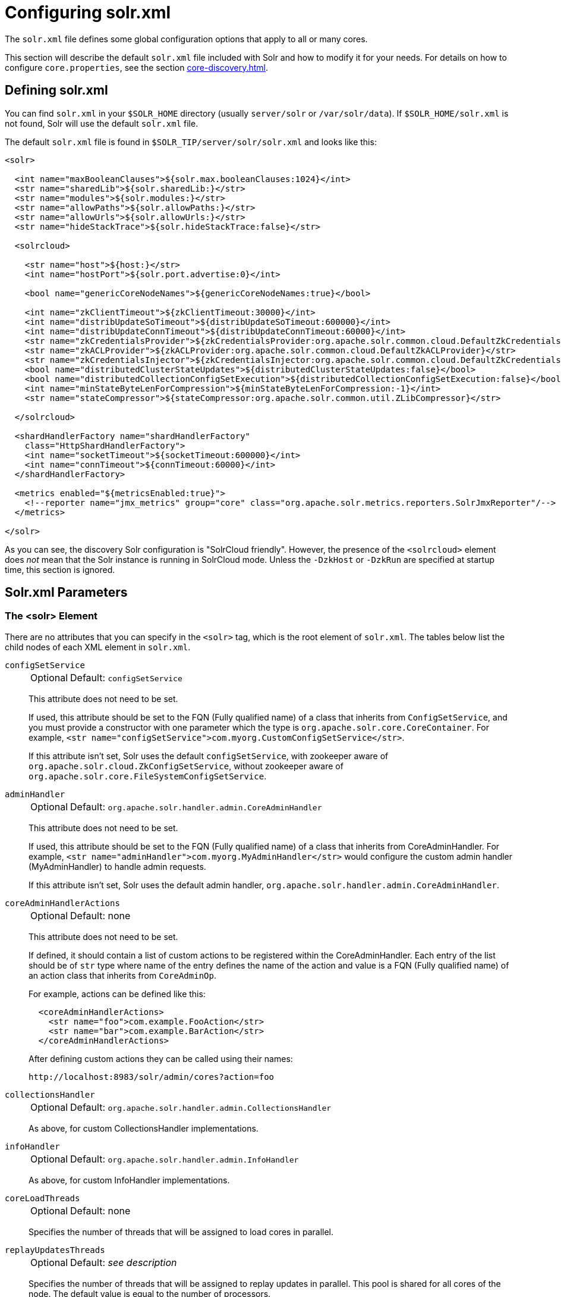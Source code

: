 = Configuring solr.xml
// Licensed to the Apache Software Foundation (ASF) under one
// or more contributor license agreements.  See the NOTICE file
// distributed with this work for additional information
// regarding copyright ownership.  The ASF licenses this file
// to you under the Apache License, Version 2.0 (the
// "License"); you may not use this file except in compliance
// with the License.  You may obtain a copy of the License at
//
//   http://www.apache.org/licenses/LICENSE-2.0
//
// Unless required by applicable law or agreed to in writing,
// software distributed under the License is distributed on an
// "AS IS" BASIS, WITHOUT WARRANTIES OR CONDITIONS OF ANY
// KIND, either express or implied.  See the License for the
// specific language governing permissions and limitations
// under the License.

The `solr.xml` file defines some global configuration options that apply to all or many cores.

This section will describe the default `solr.xml` file included with Solr and how to modify it for your needs.
For details on how to configure `core.properties`, see the section xref:core-discovery.adoc[].

== Defining solr.xml

You can find `solr.xml` in your `$SOLR_HOME` directory (usually `server/solr` or `/var/solr/data`).
If `$SOLR_HOME/solr.xml` is not found, Solr will use the default `solr.xml` file.

The default `solr.xml` file is found in `$SOLR_TIP/server/solr/solr.xml` and looks like this:

[source,xml]
----
<solr>

  <int name="maxBooleanClauses">${solr.max.booleanClauses:1024}</int>
  <str name="sharedLib">${solr.sharedLib:}</str>
  <str name="modules">${solr.modules:}</str>
  <str name="allowPaths">${solr.allowPaths:}</str>
  <str name="allowUrls">${solr.allowUrls:}</str>
  <str name="hideStackTrace">${solr.hideStackTrace:false}</str>

  <solrcloud>

    <str name="host">${host:}</str>
    <int name="hostPort">${solr.port.advertise:0}</int>

    <bool name="genericCoreNodeNames">${genericCoreNodeNames:true}</bool>

    <int name="zkClientTimeout">${zkClientTimeout:30000}</int>
    <int name="distribUpdateSoTimeout">${distribUpdateSoTimeout:600000}</int>
    <int name="distribUpdateConnTimeout">${distribUpdateConnTimeout:60000}</int>
    <str name="zkCredentialsProvider">${zkCredentialsProvider:org.apache.solr.common.cloud.DefaultZkCredentialsProvider}</str>
    <str name="zkACLProvider">${zkACLProvider:org.apache.solr.common.cloud.DefaultZkACLProvider}</str>
    <str name="zkCredentialsInjector">${zkCredentialsInjector:org.apache.solr.common.cloud.DefaultZkCredentialsInjector}</str>
    <bool name="distributedClusterStateUpdates">${distributedClusterStateUpdates:false}</bool>
    <bool name="distributedCollectionConfigSetExecution">${distributedCollectionConfigSetExecution:false}</bool>
    <int name="minStateByteLenForCompression">${minStateByteLenForCompression:-1}</int>
    <str name="stateCompressor">${stateCompressor:org.apache.solr.common.util.ZLibCompressor}</str>

  </solrcloud>

  <shardHandlerFactory name="shardHandlerFactory"
    class="HttpShardHandlerFactory">
    <int name="socketTimeout">${socketTimeout:600000}</int>
    <int name="connTimeout">${connTimeout:60000}</int>
  </shardHandlerFactory>

  <metrics enabled="${metricsEnabled:true}">
    <!--reporter name="jmx_metrics" group="core" class="org.apache.solr.metrics.reporters.SolrJmxReporter"/-->
  </metrics>

</solr>
----

As you can see, the discovery Solr configuration is "SolrCloud friendly".
However, the presence of the `<solrcloud>` element does _not_ mean that the Solr instance is running in SolrCloud mode.
Unless the `-DzkHost` or `-DzkRun` are specified at startup time, this section is ignored.

== Solr.xml Parameters

[#the-solr-element]
=== The <solr> Element

There are no attributes that you can specify in the `<solr>` tag, which is the root element of `solr.xml`.
The tables below list the child nodes of each XML element in `solr.xml`.

`configSetService`::
+
[%autowidth,frame=none]
|===
|Optional |Default: `configSetService`
|===
+
This attribute does not need to be set.
+
If used, this attribute should be set to the FQN (Fully qualified name) of a class that inherits from `ConfigSetService`, and you must provide a constructor with one parameter which the type is `org.apache.solr.core.CoreContainer`.
For example, `<str name="configSetService">com.myorg.CustomConfigSetService</str>`.
+
If this attribute isn't set, Solr uses the default `configSetService`, with zookeeper aware of `org.apache.solr.cloud.ZkConfigSetService`, without zookeeper aware of `org.apache.solr.core.FileSystemConfigSetService`.

`adminHandler`::
+
[%autowidth,frame=none]
|===
|Optional |Default: `org.apache.solr.handler.admin.CoreAdminHandler`
|===
+
This attribute does not need to be set.
+
If used, this attribute should be set to the FQN (Fully qualified name) of a class that inherits from CoreAdminHandler.
For example, `<str name="adminHandler">com.myorg.MyAdminHandler</str>` would configure the custom admin handler (MyAdminHandler) to handle admin requests.
+
If this attribute isn't set, Solr uses the default admin handler, `org.apache.solr.handler.admin.CoreAdminHandler`.

`coreAdminHandlerActions`::
+
[%autowidth,frame=none]
|===
|Optional |Default: none
|===
+
This attribute does not need to be set.
+
If defined, it should contain a list of custom actions to be registered within the CoreAdminHandler. Each entry of the list should be of `str` type where name of the entry defines the name of the action and value is a FQN (Fully qualified name) of an action class that inherits from `CoreAdminOp`.
+
For example, actions can be defined like this:
+
[source,xml]
----
  <coreAdminHandlerActions>
    <str name="foo">com.example.FooAction</str>
    <str name="bar">com.example.BarAction</str>
  </coreAdminHandlerActions>
----
+
After defining custom actions they can be called using their names:
+
[source,text]
----
http://localhost:8983/solr/admin/cores?action=foo
----

`collectionsHandler`::
+
[%autowidth,frame=none]
|===
|Optional |Default: `org.apache.solr.handler.admin.CollectionsHandler`
|===
+
As above, for custom CollectionsHandler implementations.

`infoHandler`::
+
[%autowidth,frame=none]
|===
|Optional |Default: `org.apache.solr.handler.admin.InfoHandler`
|===
+
As above, for custom InfoHandler implementations.

`coreLoadThreads`::
+
[%autowidth,frame=none]
|===
|Optional |Default: none
|===
+
Specifies the number of threads that will be assigned to load cores in parallel.

`replayUpdatesThreads`::
+
[%autowidth,frame=none]
|===
|Optional |Default: _see description_
|===
+
Specifies the number of threads that will be assigned to replay updates in parallel.
This pool is shared for all cores of the node.
The default value is equal to the number of processors.

`coreRootDirectory`::
+
[%autowidth,frame=none]
|===
|Optional |Default: `server/solr`
|===
+
The root of the core discovery tree, defaults to `$SOLR_HOME`.

`managementPath`::
+
[%autowidth,frame=none]
|===
|Optional |Default: none
|===
+
Currently non-operational.

`sharedLib`::
+
[%autowidth,frame=none]
|===
|Optional |Default: none
|===
+
Specifies the path to a common library directory that will be shared across all cores.
Any JAR files in this directory will be added to the search path for Solr plugins.
If the specified path is not absolute, it will be relative to `$SOLR_HOME`.
Custom handlers may be placed in this directory.
Note that specifying `sharedLib` will not remove `$SOLR_HOME/lib` from Solr's class path.

`modules`::
+
[%autowidth,frame=none]
|===
|Optional |Default: none
|===
+
Takes a list of bundled xref:solr-modules.adoc[] to enable
on startup. This way of adding modules will add them to the shared class loader, making them
available to every collection in Solr, unlike `<lib>` tag in `solrconfig.xml` which is only
for that one collection. Example value: `extracting,ltr`. See the
xref:solr-modules.adoc[Solr Modules] chapter for more details.

`allowPaths`::
+
[%autowidth,frame=none]
|===
|Optional |Default: none
|===
+
Solr will normally only access folders relative to `$SOLR_HOME`, `$SOLR_DATA_HOME` or `coreRootDir`.
If you need to e.g., create a core outside of these paths, you can explicitly allow the path with `allowPaths`.
It is a comma separated string of file system paths to allow.
The special value of `*` will allow any path on the system.

[#allow-urls]
`allowUrls`::
+
[%autowidth,frame=none]
|===
|Optional |Default: _see description_
|===
+
Comma-separated list of Solr hosts to allow.
+
The HTTP/HTTPS protocol may be omitted, and only the host and port are checked, i.e., `10.0.0.1:8983/solr,10.0.0.1:8984/solr`.
+
When running Solr as a user-managed cluster and using the `shards` parameter, a list of hosts needs to be specifically configured as allowed or Solr will forbid the request.
+
In SolrCloud mode, the allow-list is automatically configured to include all live nodes in the cluster.
+
The allow-list can also be configured with the `solr.allowUrls` system property in `solr.in.sh` / `solr.in.cmd`.
If you need to disable this feature for backwards compatibility, you can set the system property `solr.disable.allowUrls=true`.

`hideStackTrace`::
+
[%autowidth,frame=none]
|===
|Optional |Default: none
|===
+
When this attribute is set to `true`, Solr will not return any stack traces in the HTTP response in case of errors.  By default (`false`), stack traces are hidden only for predictable Solr exceptions, but are returned in the response for unexpected exceptions (i.e.: HTTP 500)

`shareSchema`::
+
[%autowidth,frame=none]
|===
|Optional |Default: none
|===
+
This attribute, when set to `true`, ensures that the multiple cores pointing to the same Schema resource file will be referring to the same IndexSchema Object.
Sharing the IndexSchema Object makes loading the core faster.
If you use this feature, make sure that no core-specific property is used in your Schema file.

`transientCacheSize`::
+
[%autowidth,frame=none]
|===
|Optional |Default: none
|===
+
*Deprecated as of 9.2.*
Defines how many Solr cores with `transient=true` that can be loaded before unloading an unused core for one that is needed.

`configSetBaseDir`::
+
[%autowidth,frame=none]
|===
|Optional |Default: `$SOLR_HOME/configsets`
|===
+
The directory under which configsets for Solr cores can be found.

[[global-maxbooleanclauses]]
`maxBooleanClauses`::
+
[%autowidth,frame=none]
|===
|Optional |Default: _see description_
|===
+
Sets the maximum number of (nested) clauses allowed in any query.
+
This global limit provides a safety constraint on the total number of clauses allowed in any query against any collection -- regardless of whether those clauses were explicitly specified in a query string, or were the result of query expansion/re-writing from a more complex type of query based on the terms in the index.
This limit is enforced at multiple points in Lucene, both to prevent primitive query objects (mainly `BooleanQuery`) from being constructed with an excessive number of clauses in a way that may exhaust the JVM heap, but also to ensure that no composite query (made up of multiple primitive queries) can be executed with an excessive _total_ number of nested clauses in a way that may cause a search thread to use excessive CPU.
+
In default configurations this property uses the value of the `solr.max.booleanClauses` system property if specified.
This is the same system property used in the `_default` configset for the xref:caches-warming.adoc#maxbooleanclauses-element[`<maxBooleanClauses>` element of `solrconfig.xml`] making it easy for Solr administrators to increase both values (in all collections) without needing to search through and update all of their configs.
+
[source,xml]
----
<maxBooleanClauses>${solr.max.booleanClauses:1024}</maxBooleanClauses>
----

[#hiddenSysProps]
`hiddenSysProps`::
+
[%autowidth,frame=none]
|===
|Optional |Default: _see description_
|===
+
Comma-separated list of regex patterns to match sysProps that should be redacted to hide sensitive information.
+
The allow-list can also be configured with the `solr.hiddenSysProps` system property,
or via the `SOLR_HIDDEN_SYS_PROPS` environment variable.
+
By default, Solr will hide all basicAuth, AWS, ZK or SSL secret sysProps. It will also hide any sysProp that contains
"password" or "secret" in it.

=== The <solrcloud> Element

This element defines several parameters that relate so SolrCloud.
This section is ignored unless theSolr instance is started with either `-DzkRun` or `-DzkHost`

`distribUpdateConnTimeout`::
+
[%autowidth,frame=none]
|===
|Optional |Default: none
|===
+
Used to set the underlying `connTimeout` for intra-cluster updates.

`distribUpdateSoTimeout`::
+
[%autowidth,frame=none]
|===
|Optional |Default: none
|===
+
Used to set the underlying `socketTimeout` for intra-cluster updates.

`host`::
+
[%autowidth,frame=none]
|===
|Optional |Default: none
|===
+
The hostname Solr uses to access cores.

`hostPort`::
+
[%autowidth,frame=none]
|===
|Optional |Default: `${solr.port.advertise:0}`
|===
+
The port Solr uses to access cores, and advertise Solr node locations through liveNodes.
This option is only necessary if a Solr instance is listening on a different port than it wants other nodes to contact it at.
For example, if the Solr node is running behind a proxy or in a cloud environment that allows for port mapping, such as Kubernetes.
`hostPort` is the port that the Solr instance wants other nodes to contact it at.
+
In the default `solr.xml` file, this is set to `${solr.port.advertise:0}`.
If no port is passed via the `solr.xml` (i.e., `0`), then Solr will default to the port that jetty is listening on, defined by `${jetty.port}`.

`leaderVoteWait`::
+
[%autowidth,frame=none]
|===
|Optional |Default: none
|===
+
When SolrCloud is starting up, how long each Solr node will wait for all known replicas for that shard to be found before assuming that any nodes that haven't reported are down.

`leaderConflictResolveWait`::
+
[%autowidth,frame=none]
|===
|Optional |Default: `180000` milliseconds
|===
+
When trying to elect a leader for a shard, this property sets the maximum time a replica will wait to see conflicting state information to be resolved; temporary conflicts in state information can occur when doing rolling restarts, especially when the node hosting the Overseer is restarted.
+
Typically, the default value of `180000` (ms) is sufficient for conflicts to be resolved; you may need to increase this value if you have hundreds or thousands of small collections in SolrCloud.

`zkClientTimeout`::
+
[%autowidth,frame=none]
|===
|Optional |Default: none
|===
+
A timeout for connection to a ZooKeeper server.
It is used with SolrCloud.

`zkHost`::
+
[%autowidth,frame=none]
|===
|Optional |Default: none
|===
+
In SolrCloud mode, the URL of the ZooKeeper host that Solr should use for cluster state information.

`genericCoreNodeNames`::
+
[%autowidth,frame=none]
|===
|Optional |Default: none
|===
+
If `true`, node names are not based on the address of the node, but on a generic name that identifies the core.
When a different machine takes over serving that core things will be much easier to understand.

`zkCredentialsProvider`, `zkACLProvider` & `zkCredentialsInjector`::
+
[%autowidth,frame=none]
|===
|Optional |Default: none
|===
+
Optional parameters that can be specified if you are using xref:deployment-guide:zookeeper-access-control.adoc[].

`distributedClusterStateUpdates`::
+
[%autowidth,frame=none]
|===
|Optional |Default: none
|===
+
If `true`, the internal behavior of SolrCloud is changed to not use the Overseer for collections' `state.json` updates but do this directly against ZooKeeper.

`minStateByteLenForCompression`::
+
[%autowidth,frame=none]
|===
|Optional |Default: -1
|===
+
Optional parameter to enable compression of the state.json over the wire and stored in Zookeeper. The value provided is the minimum length of bytes to compress state.json, i.e. any state.json above that size in bytes will be compressed. The default is -1, meaning state.json is always uncompressed.

`stateCompressor`::
+
[%autowidth,frame=none]
|===
|Optional |Default:org.apache.solr.common.util.ZLibCompressor
|===
+
Optional parameter to provide a compression implementation for state.json over the wire and stored in Zookeeper. The value provided is the class to use for state compression. This is only used if minStateByteLenForCompression is set to a value above -1.

=== The <logging> Element

`class`::
+
[%autowidth,frame=none]
|===
|Optional |Default: none
|===
+
The class to use for logging.
The corresponding JAR file must be available to Solr, perhaps through a `<lib>` directive in `solrconfig.xml`.

`enabled`::
+
[%autowidth,frame=none]
|===
|Optional |Default: `true`
|===
+
Whether to enable logging or not.

==== The <logging><watcher> Element

`size`::
+
[%autowidth,frame=none]
|===
|Optional |Default: `50`
|===
+
The number of log events that are buffered.

`threshold`::
+
[%autowidth,frame=none]
|===
|Optional |Default: none
|===
+
The logging level above which your particular logging implementation will record.
For example when using Log4j one might specify DEBUG, WARN, INFO, etc.

=== The <shardHandlerFactory> Element

Custom shard handlers can be defined in `solr.xml` if you wish to create a custom shard handler.

[source,xml]
----
<shardHandlerFactory name="ShardHandlerFactory" class="qualified.class.name">
----

Since this is a custom shard handler, sub-elements are specific to the implementation.
The default and only shard handler provided by Solr is the `HttpShardHandlerFactory` in which case, the following sub-elements can be specified:

`socketTimeout`::
+
[%autowidth,frame=none]
|===
|Optional |Default: _see description_
|===
+
The read timeout for intra-cluster query and administrative requests.
The default is the same as the `distribUpdateSoTimeout` specified in the `<solrcloud>` section.

`connTimeout`::
+
[%autowidth,frame=none]
|===
|Optional |Default: _see description_
|===
+
The connection timeout for intra-cluster query and administrative requests.
Defaults to the `distribUpdateConnTimeout` specified in the `<solrcloud>` section.

`urlScheme`::
+
[%autowidth,frame=none]
|===
|Optional |Default: none
|===
+
The URL scheme to be used in distributed search.

`maxConnectionsPerHost`::
+
[%autowidth,frame=none]
|===
|Optional |Default: `100000`
|===
+
Maximum connections allowed per host.

`corePoolSize`::
+
[%autowidth,frame=none]
|===
|Optional |Default: `0`
|===
+
The initial core size of the threadpool servicing requests.

`maximumPoolSize`::
+
[%autowidth,frame=none]
|===
|Optional |Default: none
|===
+
The maximum size of the threadpool servicing requests.
Default is unlimited.

`maxThreadIdleTime`::
+
[%autowidth,frame=none]
|===
|Optional |Default: `5` seconds
|===
+
The amount of time in seconds that idle threads persist for in the queue, before being killed.

`sizeOfQueue`::
+
[%autowidth,frame=none]
|===
|Optional |Default: none
|===
+
If the threadpool uses a backing queue, what is its maximum size to use direct handoff.
Default is to use a SynchronousQueue.

`fairnessPolicy`::
+
[%autowidth,frame=none]
|===
|Optional |Default: `false`
|===
+
A boolean to configure if the threadpool favors fairness over throughput.

`replicaRouting`::
+
[%autowidth,frame=none]
|===
|Optional |Default: _see description_
|===
+
A NamedList specifying replica routing preference configuration.
This may be used to select and configure replica routing preferences.
`default=true` may be used to set the default base replica routing preference.
Only positive default status assertions are respected; i.e., `default=false` has no effect.
If no explicit default base replica routing preference is configured, the implicit default will be `random`.
----
<shardHandlerFactory class="HttpShardHandlerFactory">
  <lst name="replicaRouting">
    <lst name="stable">
      <bool name="default">true</bool>
      <str name="dividend">routingDividend</str>
      <str name="hash">q</str>
    </lst>
  </lst>
</shardHandlerFactory>
----
Replica routing may also be specified (overriding defaults) per-request, via the `shards.preference` request parameter.
If a request contains both `dividend` and `hash`, `dividend` takes priority for routing.
For configuring `stable` routing, the `hash` parameter implicitly defaults to a hash of the String value of the main query parameter (i.e., `q`).
+
The `dividend` parameter must be configured explicitly; there is no implicit default.
If only `dividend` routing is desired, `hash` may be explicitly set to the empty string, entirely disabling implicit hash-based routing.

=== The <metrics> Element

The `<metrics>` element in `solr.xml` allows you to customize the metrics reported by Solr.
You can define system properties that should not be returned, or define custom suppliers and reporters.

If you would like to customize the metrics for your installation, see the xref:deployment-guide:metrics-reporting.adoc#metrics-configuration[Metrics Configuration] section.

=== The <caches> Element

The `<caches>` element in `solr.xml` supports defining and configuring named node-level caches.

These caches are analogous to xref:caches-warming.adoc#user-defined-caches[user-defined caches in `solrconfig.xml`], except that each named cache exists as a long-lived singleton at the node level. These node-level caches are accessible from application code via `CoreContainer.getCache(String cacheName)`.

Note that because node-level caches exist above the context of an individual core, config parameters that hook into the lifecycle of a core/searcher (such as `autowarmCount` and `regenerator`) are irrelevant/ignored for node-level caches.

[source,xml]
----
<solr>
  <caches>
    <cache name="myNodeLevelUserCache"
           class="solr.CaffeineCache"
           size="4096"
           initialSize="1024" />
  </caches>
</solr>
----

== Substituting JVM System Properties in solr.xml

Solr supports variable substitution of JVM system property values in `solr.xml`, which allows runtime specification of various configuration options.
The syntax is `${propertyname[:option default value]}`.
This allows defining a default that can be overridden when Solr is launched.
If a default value is not specified, then the property must be specified at runtime or the `solr.xml` file will generate an error when parsed.

Any JVM system properties usually specified using the `-D` flag when starting the JVM, can be used as variables in the `solr.xml` file.

For example, in the `solr.xml` file shown below, the `socketTimeout` and `connTimeout` values are each set to "60000".
However, if you start Solr using `bin/solr -DsocketTimeout=1000`, the `socketTimeout` option of the `HttpShardHandlerFactory` to be overridden using a value of 1000ms, while the `connTimeout` option will continue to use the default property value of "60000".

[source,xml]
----
<solr>
  <shardHandlerFactory name="shardHandlerFactory"
                       class="HttpShardHandlerFactory">
    <int name="socketTimeout">${socketTimeout:60000}</int>
    <int name="connTimeout">${connTimeout:60000}</int>
  </shardHandlerFactory>
</solr>
----
